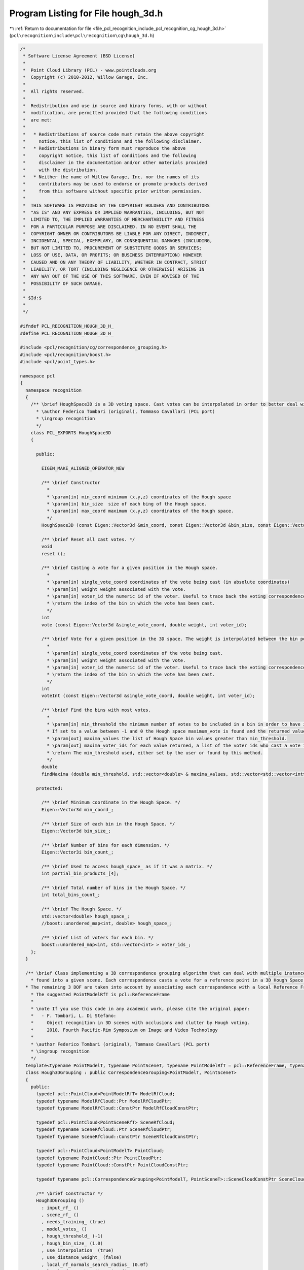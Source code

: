 
.. _program_listing_file_pcl_recognition_include_pcl_recognition_cg_hough_3d.h:

Program Listing for File hough_3d.h
===================================

|exhale_lsh| :ref:`Return to documentation for file <file_pcl_recognition_include_pcl_recognition_cg_hough_3d.h>` (``pcl\recognition\include\pcl\recognition\cg\hough_3d.h``)

.. |exhale_lsh| unicode:: U+021B0 .. UPWARDS ARROW WITH TIP LEFTWARDS

.. code-block:: cpp

   /*
    * Software License Agreement (BSD License)
    *
    *  Point Cloud Library (PCL) - www.pointclouds.org
    *  Copyright (c) 2010-2012, Willow Garage, Inc.
    *  
    *  All rights reserved.
    *
    *  Redistribution and use in source and binary forms, with or without
    *  modification, are permitted provided that the following conditions
    *  are met:
    *
    *   * Redistributions of source code must retain the above copyright
    *     notice, this list of conditions and the following disclaimer.
    *   * Redistributions in binary form must reproduce the above
    *     copyright notice, this list of conditions and the following
    *     disclaimer in the documentation and/or other materials provided
    *     with the distribution.
    *   * Neither the name of Willow Garage, Inc. nor the names of its
    *     contributors may be used to endorse or promote products derived
    *     from this software without specific prior written permission.
    *
    *  THIS SOFTWARE IS PROVIDED BY THE COPYRIGHT HOLDERS AND CONTRIBUTORS
    *  "AS IS" AND ANY EXPRESS OR IMPLIED WARRANTIES, INCLUDING, BUT NOT
    *  LIMITED TO, THE IMPLIED WARRANTIES OF MERCHANTABILITY AND FITNESS
    *  FOR A PARTICULAR PURPOSE ARE DISCLAIMED. IN NO EVENT SHALL THE
    *  COPYRIGHT OWNER OR CONTRIBUTORS BE LIABLE FOR ANY DIRECT, INDIRECT,
    *  INCIDENTAL, SPECIAL, EXEMPLARY, OR CONSEQUENTIAL DAMAGES (INCLUDING,
    *  BUT NOT LIMITED TO, PROCUREMENT OF SUBSTITUTE GOODS OR SERVICES;
    *  LOSS OF USE, DATA, OR PROFITS; OR BUSINESS INTERRUPTION) HOWEVER
    *  CAUSED AND ON ANY THEORY OF LIABILITY, WHETHER IN CONTRACT, STRICT
    *  LIABILITY, OR TORT (INCLUDING NEGLIGENCE OR OTHERWISE) ARISING IN
    *  ANY WAY OUT OF THE USE OF THIS SOFTWARE, EVEN IF ADVISED OF THE
    *  POSSIBILITY OF SUCH DAMAGE.
    *
    * $Id:$
    *
    */
   
   #ifndef PCL_RECOGNITION_HOUGH_3D_H_
   #define PCL_RECOGNITION_HOUGH_3D_H_
   
   #include <pcl/recognition/cg/correspondence_grouping.h>
   #include <pcl/recognition/boost.h>
   #include <pcl/point_types.h>
   
   namespace pcl
   {
     namespace recognition
     {
       /** \brief HoughSpace3D is a 3D voting space. Cast votes can be interpolated in order to better deal with approximations introduced by bin quantization. A weight can also be associated with each vote. 
         * \author Federico Tombari (original), Tommaso Cavallari (PCL port)
         * \ingroup recognition
         */
       class PCL_EXPORTS HoughSpace3D
       {
   
         public:
         
           EIGEN_MAKE_ALIGNED_OPERATOR_NEW
         
           /** \brief Constructor
             *
             * \param[in] min_coord minimum (x,y,z) coordinates of the Hough space 
             * \param[in] bin_size  size of each bing of the Hough space.
             * \param[in] max_coord maximum (x,y,z) coordinates of the Hough space.
             */
           HoughSpace3D (const Eigen::Vector3d &min_coord, const Eigen::Vector3d &bin_size, const Eigen::Vector3d &max_coord);
   
           /** \brief Reset all cast votes. */
           void
           reset ();
   
           /** \brief Casting a vote for a given position in the Hough space.
             * 
             * \param[in] single_vote_coord coordinates of the vote being cast (in absolute coordinates)
             * \param[in] weight weight associated with the vote.
             * \param[in] voter_id the numeric id of the voter. Useful to trace back the voting correspondence, if the vote is returned by findMaxima as part of a maximum of the Hough Space.
             * \return the index of the bin in which the vote has been cast.
             */
           int
           vote (const Eigen::Vector3d &single_vote_coord, double weight, int voter_id);
   
           /** \brief Vote for a given position in the 3D space. The weight is interpolated between the bin pointed by single_vote_coord and its neighbors.
             * 
             * \param[in] single_vote_coord coordinates of the vote being cast.
             * \param[in] weight weight associated with the vote.
             * \param[in] voter_id the numeric id of the voter. Useful to trace back the voting correspondence, if the vote is returned by findMaxima as a part of a maximum of the Hough Space.
             * \return the index of the bin in which the vote has been cast.
             */
           int
           voteInt (const Eigen::Vector3d &single_vote_coord, double weight, int voter_id);
   
           /** \brief Find the bins with most votes.
             * 
             * \param[in] min_threshold the minimum number of votes to be included in a bin in order to have its value returned. 
             * If set to a value between -1 and 0 the Hough space maximum_vote is found and the returned values are all the votes greater than -min_threshold * maximum_vote.
             * \param[out] maxima_values the list of Hough Space bin values greater than min_threshold.
             * \param[out] maxima_voter_ids for each value returned, a list of the voter ids who cast a vote in that position. 
             * \return The min_threshold used, either set by the user or found by this method.
             */
           double
           findMaxima (double min_threshold, std::vector<double> & maxima_values, std::vector<std::vector<int> > &maxima_voter_ids);
   
         protected:
   
           /** \brief Minimum coordinate in the Hough Space. */
           Eigen::Vector3d min_coord_;
   
           /** \brief Size of each bin in the Hough Space. */
           Eigen::Vector3d bin_size_;
   
           /** \brief Number of bins for each dimension. */
           Eigen::Vector3i bin_count_;
   
           /** \brief Used to access hough_space_ as if it was a matrix. */
           int partial_bin_products_[4];
   
           /** \brief Total number of bins in the Hough Space. */
           int total_bins_count_;
   
           /** \brief The Hough Space. */
           std::vector<double> hough_space_;
           //boost::unordered_map<int, double> hough_space_;
   
           /** \brief List of voters for each bin. */
           boost::unordered_map<int, std::vector<int> > voter_ids_;
       };
     }
   
     /** \brief Class implementing a 3D correspondence grouping algorithm that can deal with multiple instances of a model template
       * found into a given scene. Each correspondence casts a vote for a reference point in a 3D Hough Space.
     * The remaining 3 DOF are taken into account by associating each correspondence with a local Reference Frame. 
       * The suggested PointModelRfT is pcl::ReferenceFrame
       * 
       * \note If you use this code in any academic work, please cite the original paper:
       *   - F. Tombari, L. Di Stefano:
       *     Object recognition in 3D scenes with occlusions and clutter by Hough voting.
       *     2010, Fourth Pacific-Rim Symposium on Image and Video Technology
       *
       * \author Federico Tombari (original), Tommaso Cavallari (PCL port)
       * \ingroup recognition
       */
     template<typename PointModelT, typename PointSceneT, typename PointModelRfT = pcl::ReferenceFrame, typename PointSceneRfT = pcl::ReferenceFrame>
     class Hough3DGrouping : public CorrespondenceGrouping<PointModelT, PointSceneT>
     {
       public:
         typedef pcl::PointCloud<PointModelRfT> ModelRfCloud;
         typedef typename ModelRfCloud::Ptr ModelRfCloudPtr;
         typedef typename ModelRfCloud::ConstPtr ModelRfCloudConstPtr;
   
         typedef pcl::PointCloud<PointSceneRfT> SceneRfCloud;
         typedef typename SceneRfCloud::Ptr SceneRfCloudPtr;
         typedef typename SceneRfCloud::ConstPtr SceneRfCloudConstPtr;
   
         typedef pcl::PointCloud<PointModelT> PointCloud;
         typedef typename PointCloud::Ptr PointCloudPtr;
         typedef typename PointCloud::ConstPtr PointCloudConstPtr;
   
         typedef typename pcl::CorrespondenceGrouping<PointModelT, PointSceneT>::SceneCloudConstPtr SceneCloudConstPtr;
   
         /** \brief Constructor */
         Hough3DGrouping () 
           : input_rf_ ()
           , scene_rf_ ()
           , needs_training_ (true)
           , model_votes_ ()
           , hough_threshold_ (-1)
           , hough_bin_size_ (1.0)
           , use_interpolation_ (true)
           , use_distance_weight_ (false)
           , local_rf_normals_search_radius_ (0.0f)
           , local_rf_search_radius_ (0.0f)
           , hough_space_ ()
           , found_transformations_ ()
           , hough_space_initialized_ (false)
         {}
   
         /** \brief Provide a pointer to the input dataset.
           * \param[in] cloud the const boost shared pointer to a PointCloud message.
           */
         inline void
         setInputCloud (const PointCloudConstPtr &cloud)
         {
           PCLBase<PointModelT>::setInputCloud (cloud);
           needs_training_ = true;
           hough_space_initialized_ = false;
           input_rf_.reset();
         }
   
         /** \brief Provide a pointer to the input dataset's reference frames. 
           * Each point in the reference frame cloud should be the reference frame of
           * the correspondent point in the input dataset.
           * 
           * \param[in] input_rf the pointer to the input cloud's reference frames.
           */
         inline void
         setInputRf (const ModelRfCloudConstPtr &input_rf)
         {
           input_rf_ = input_rf;
           needs_training_ = true;
           hough_space_initialized_ = false;
         }
   
         /** \brief Getter for the input dataset's reference frames. 
           * Each point in the reference frame cloud should be the reference frame of
           * the correspondent point in the input dataset.
           * 
           * \return the pointer to the input cloud's reference frames.
           */
         inline ModelRfCloudConstPtr
         getInputRf () const
         {
           return (input_rf_);
         }
         
         /** \brief Provide a pointer to the scene dataset (i.e. the cloud in which the algorithm has to search for instances of the input model)
           * 
           * \param[in] scene the const boost shared pointer to a PointCloud message.
           */
         inline void
         setSceneCloud (const SceneCloudConstPtr &scene)
         {
           scene_ = scene;
           hough_space_initialized_ = false;
           scene_rf_.reset();
         }
   
         /** \brief Provide a pointer to the scene dataset's reference frames. 
           * Each point in the reference frame cloud should be the reference frame of
           * the correspondent point in the scene dataset.
           * 
           * \param[in] scene_rf the pointer to the scene cloud's reference frames.
           */
         inline void
         setSceneRf (const SceneRfCloudConstPtr &scene_rf)
         {
           scene_rf_ = scene_rf;
           hough_space_initialized_ = false;
         }
   
         /** \brief Getter for the scene dataset's reference frames. 
           * Each point in the reference frame cloud should be the reference frame of
           * the correspondent point in the scene dataset.
           * 
           * \return the pointer to the scene cloud's reference frames.
           */
         inline SceneRfCloudConstPtr
         getSceneRf () const
         {
           return (scene_rf_);
         }
   
         /** \brief Provide a pointer to the precomputed correspondences between points in the input dataset and 
           * points in the scene dataset. The correspondences are going to be clustered into different model instances
           * by the algorithm.
           * 
           * \param[in] corrs the correspondences between the model and the scene.
           */
         inline void
         setModelSceneCorrespondences (const CorrespondencesConstPtr &corrs)
         {
           model_scene_corrs_ = corrs;
           hough_space_initialized_ = false;
         }
   
         /** \brief Sets the minimum number of votes in the Hough space needed to infer the presence of a model instance into the scene cloud.
           * 
           * \param[in] threshold the threshold for the Hough space voting, if set between -1 and 0 the maximum vote in the
           * entire space is automatically calculated and -threshold the maximum value is used as a threshold. This means
           * that a value between -1 and 0 should be used only if at least one instance of the model is always present in
           * the scene, or if this false positive can be filtered later.
           */
         inline void
         setHoughThreshold (double threshold)
         {
           hough_threshold_ = threshold;
         }
   
         /** \brief Gets the minimum number of votes in the Hough space needed to infer the presence of a model instance into the scene cloud.
           * 
           * \return the threshold for the Hough space voting.
           */
         inline double
         getHoughThreshold () const
         {
           return (hough_threshold_);
         }
   
         /** \brief Sets the size of each bin into the Hough space.
           * 
           * \param[in] bin_size the size of each Hough space's bin.
           */
         inline void
         setHoughBinSize (double bin_size)
         {
           hough_bin_size_ = bin_size;
           hough_space_initialized_ = false;
         }
   
         /** \brief Gets the size of each bin into the Hough space.
           * 
           * \return the size of each Hough space's bin.
           */
         inline double
         getHoughBinSize () const
         {
           return (hough_bin_size_);
         }
   
         /** \brief Sets whether the vote casting procedure interpolates
           * the score between neighboring bins of the Hough space or not.
           * 
           * \param[in] use_interpolation the algorithm should interpolate the vote score between neighboring bins.
           */
         inline void
         setUseInterpolation (bool use_interpolation)
         {
           use_interpolation_ = use_interpolation;
           hough_space_initialized_ = false;
         }
   
         /** \brief Gets whether the vote casting procedure interpolates
           * the score between neighboring bins of the Hough space or not.
           * 
           * \return if the algorithm should interpolate the vote score between neighboring bins.
           */
         inline bool
         getUseInterpolation () const
         {
           return (use_interpolation_);
         }
   
         /** \brief Sets whether the vote casting procedure uses the correspondence's distance as a score.
           * 
           * \param[in] use_distance_weight the algorithm should use the weighted distance when calculating the Hough voting score.
           */
         inline void
         setUseDistanceWeight (bool use_distance_weight)
         {
           use_distance_weight_ = use_distance_weight;
           hough_space_initialized_ = false;
         }
   
         /** \brief Gets whether the vote casting procedure uses the correspondence's distance as a score.
           * 
           * \return if the algorithm should use the weighted distance when calculating the Hough voting score.
           */
         inline bool
         getUseDistanceWeight () const
         {
           return (use_distance_weight_);
         } 
   
         /** \brief If the Local reference frame has not been set for either the model cloud or the scene cloud,
           * this algorithm makes the computation itself but needs a suitable search radius to compute the normals
           * in order to subsequently compute the RF (if not set a default 15 nearest neighbors search is performed).
           *
           * \param[in] local_rf_normals_search_radius the normals search radius for the local reference frame calculation.
           */
         inline void
         setLocalRfNormalsSearchRadius (float local_rf_normals_search_radius)
         {
           local_rf_normals_search_radius_ = local_rf_normals_search_radius;
           needs_training_ = true;
           hough_space_initialized_ = false;
         }
   
         /** \brief If the Local reference frame has not been set for either the model cloud or the scene cloud,
           * this algorithm makes the computation itself but needs a suitable search radius to compute the normals
           * in order to subsequently compute the RF (if not set a default 15 nearest neighbors search is performed).
           *
           * \return the normals search radius for the local reference frame calculation.
           */
         inline float
         getLocalRfNormalsSearchRadius () const
         {
           return (local_rf_normals_search_radius_);
         }
   
         /** \brief If the Local reference frame has not been set for either the model cloud or the scene cloud,
           * this algorithm makes the computation itself but needs a suitable search radius to do so.
           * \attention This parameter NEEDS to be set if the reference frames are not precomputed externally, 
           * otherwise the recognition results won't be correct.
           *
           * \param[in] local_rf_search_radius the search radius for the local reference frame calculation.
           */
         inline void
         setLocalRfSearchRadius (float local_rf_search_radius)
         {
           local_rf_search_radius_ = local_rf_search_radius;
           needs_training_ = true;
           hough_space_initialized_ = false;
         }
   
         /** \brief If the Local reference frame has not been set for either the model cloud or the scene cloud,
           * this algorithm makes the computation itself but needs a suitable search radius to do so.
           * \attention This parameter NEEDS to be set if the reference frames are not precomputed externally, 
           * otherwise the recognition results won't be correct.
           *
           * \return the search radius for the local reference frame calculation.
           */
         inline float
         getLocalRfSearchRadius () const
         {
           return (local_rf_search_radius_);
         }
   
         /** \brief Call this function after setting the input, the input_rf and the hough_bin_size parameters to perform an off line training of the algorithm. This might be useful if one wants to perform once and for all a pre-computation of votes that only concern the models, increasing the on-line efficiency of the grouping algorithm. 
           * The algorithm is automatically trained on the first invocation of the recognize method or the cluster method if this training function has not been manually invoked.
           * 
           * \return true if the training had been successful or false if errors have occurred.
           */
         bool
         train ();
   
         /** \brief The main function, recognizes instances of the model into the scene set by the user.
           * 
           * \param[out] transformations a vector containing one transformation matrix for each instance of the model recognized into the scene.
           *
           * \return true if the recognition had been successful or false if errors have occurred.
           */
         bool
         recognize (std::vector<Eigen::Matrix4f, Eigen::aligned_allocator<Eigen::Matrix4f> > &transformations);
   
         /** \brief The main function, recognizes instances of the model into the scene set by the user.
           * 
           * \param[out] transformations a vector containing one transformation matrix for each instance of the model recognized into the scene.
           * \param[out] clustered_corrs a vector containing the correspondences for each instance of the model found within the input data (the same output of clusterCorrespondences).
           *
           * \return true if the recognition had been successful or false if errors have occurred.
           */
         bool
         recognize (std::vector<Eigen::Matrix4f, Eigen::aligned_allocator<Eigen::Matrix4f> > &transformations, std::vector<pcl::Correspondences> &clustered_corrs);
   
       protected:
         using CorrespondenceGrouping<PointModelT, PointSceneT>::input_;
         using CorrespondenceGrouping<PointModelT, PointSceneT>::scene_;
         using CorrespondenceGrouping<PointModelT, PointSceneT>::model_scene_corrs_;
   
         /** \brief The input Rf cloud. */
         ModelRfCloudConstPtr input_rf_;
   
         /** \brief The scene Rf cloud. */
         SceneRfCloudConstPtr scene_rf_;
   
         /** \brief If the training of the Hough space is needed; set on change of either the input cloud or the input_rf. */
         bool needs_training_;
   
         /** \brief The result of the training. The vector between each model point and the centroid of the model adjusted by its local reference frame.*/
         std::vector<Eigen::Vector3f, Eigen::aligned_allocator<Eigen::Vector3f> > model_votes_;
   
         /** \brief The minimum number of votes in the Hough space needed to infer the presence of a model instance into the scene cloud. */
         double hough_threshold_;
   
         /** \brief The size of each bin of the hough space. */
         double hough_bin_size_;
   
         /** \brief Use the interpolation between neighboring Hough bins when casting votes. */
         bool use_interpolation_;
   
         /** \brief Use the weighted correspondence distance when casting votes. */
         bool use_distance_weight_;
   
         /** \brief Normals search radius for the potential Rf calculation. */
         float local_rf_normals_search_radius_;
   
         /** \brief Search radius for the potential Rf calculation. */
         float local_rf_search_radius_;
   
         /** \brief The Hough space. */
         boost::shared_ptr<pcl::recognition::HoughSpace3D> hough_space_;
   
         /** \brief Transformations found by clusterCorrespondences method. */
         std::vector<Eigen::Matrix4f, Eigen::aligned_allocator<Eigen::Matrix4f> > found_transformations_;
   
         /** \brief Whether the Hough space already contains the correct votes for the current input parameters and so the cluster and recognize calls don't need to recompute each value.
           * Reset on the change of any parameter except the hough_threshold.
           */
         bool hough_space_initialized_;
   
         /** \brief Cluster the input correspondences in order to distinguish between different instances of the model into the scene.
           * 
           * \param[out] model_instances a vector containing the clustered correspondences for each model found on the scene.
           * \return true if the clustering had been successful or false if errors have occurred.
           */ 
         void
         clusterCorrespondences (std::vector<Correspondences> &model_instances);
   
         /*  \brief Finds the transformation matrix between the input and the scene cloud for a set of correspondences using a RANSAC algorithm.
           * \param[in] the scene cloud in which the PointSceneT has been converted to PointModelT.
           * \param[in] corrs a set of correspondences.
           * \param[out] transform the transformation matrix between the input cloud and the scene cloud that aligns the found correspondences.
           * \return true if the recognition had been successful or false if errors have occurred.
           */
         //bool
         //getTransformMatrix (const PointCloudConstPtr &scene_cloud, const Correspondences &corrs, Eigen::Matrix4f &transform);
   
         /** \brief The Hough space voting procedure.
           * \return true if the voting had been successful or false if errors have occurred.
           */
         bool
         houghVoting ();
   
         /** \brief Computes the reference frame for an input cloud.
           * \param[in] input the input cloud.
           * \param[out] rf the resulting reference frame.
           */
         template<typename PointType, typename PointRfType> void
         computeRf (const boost::shared_ptr<const pcl::PointCloud<PointType> > &input, pcl::PointCloud<PointRfType> &rf);
     };
   }
   
   #ifdef PCL_NO_PRECOMPILE
   #include <pcl/recognition/impl/cg/hough_3d.hpp>
   #endif
   
   #endif // PCL_RECOGNITION_HOUGH_3D_H_
